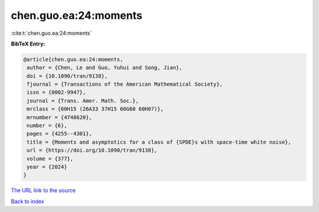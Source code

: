 chen.guo.ea:24:moments
======================

:cite:t:`chen.guo.ea:24:moments`

**BibTeX Entry:**

.. code-block:: bibtex

   @article{chen.guo.ea:24:moments,
    author = {Chen, Le and Guo, Yuhui and Song, Jian},
    doi = {10.1090/tran/9138},
    fjournal = {Transactions of the American Mathematical Society},
    issn = {0002-9947},
    journal = {Trans. Amer. Math. Soc.},
    mrclass = {60H15 (26A33 37H15 60G60 60H07)},
    mrnumber = {4748620},
    number = {6},
    pages = {4255--4301},
    title = {Moments and asymptotics for a class of {SPDE}s with space-time white noise},
    url = {https://doi.org/10.1090/tran/9138},
    volume = {377},
    year = {2024}
   }
`The URL link to the source <ttps://doi.org/10.1090/tran/9138}>`_


`Back to index <../By-Cite-Keys.html>`_
